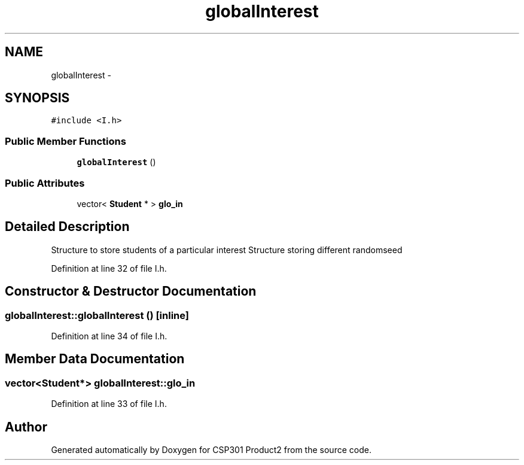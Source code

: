 .TH "globalInterest" 3 "Tue Nov 19 2013" "Version 1.0" "CSP301 Product2" \" -*- nroff -*-
.ad l
.nh
.SH NAME
globalInterest \- 
.SH SYNOPSIS
.br
.PP
.PP
\fC#include <I\&.h>\fP
.SS "Public Member Functions"

.in +1c
.ti -1c
.RI "\fBglobalInterest\fP ()"
.br
.in -1c
.SS "Public Attributes"

.in +1c
.ti -1c
.RI "vector< \fBStudent\fP * > \fBglo_in\fP"
.br
.in -1c
.SH "Detailed Description"
.PP 
Structure to store students of a particular interest Structure storing different randomseed 
.PP
Definition at line 32 of file I\&.h\&.
.SH "Constructor & Destructor Documentation"
.PP 
.SS "\fBglobalInterest::globalInterest\fP ()\fC [inline]\fP"
.PP
Definition at line 34 of file I\&.h\&.
.SH "Member Data Documentation"
.PP 
.SS "vector<\fBStudent\fP*> \fBglobalInterest::glo_in\fP"
.PP
Definition at line 33 of file I\&.h\&.

.SH "Author"
.PP 
Generated automatically by Doxygen for CSP301 Product2 from the source code\&.
